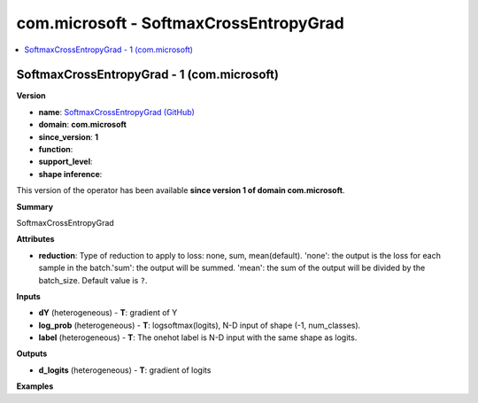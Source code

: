 
.. _l-onnx-doccom.microsoft-SoftmaxCrossEntropyGrad:

=======================================
com.microsoft - SoftmaxCrossEntropyGrad
=======================================

.. contents::
    :local:


.. _l-onnx-opcom-microsoft-softmaxcrossentropygrad-1:

SoftmaxCrossEntropyGrad - 1 (com.microsoft)
===========================================

**Version**

* **name**: `SoftmaxCrossEntropyGrad (GitHub) <https://github.com/onnx/onnx/blob/main/docs/Operators.md#com.microsoft.SoftmaxCrossEntropyGrad>`_
* **domain**: **com.microsoft**
* **since_version**: **1**
* **function**:
* **support_level**:
* **shape inference**:

This version of the operator has been available
**since version 1 of domain com.microsoft**.

**Summary**

SoftmaxCrossEntropyGrad

**Attributes**

* **reduction**:
  Type of reduction to apply to loss: none, sum, mean(default).
  'none': the output is the loss for each sample in the batch.'sum':
  the output will be summed. 'mean': the sum of the output will be
  divided by the batch_size. Default value is ``?``.

**Inputs**

* **dY** (heterogeneous) - **T**:
  gradient of Y
* **log_prob** (heterogeneous) - **T**:
  logsoftmax(logits), N-D input of shape (-1, num_classes).
* **label** (heterogeneous) - **T**:
  The onehot label is N-D input with the same shape as logits.

**Outputs**

* **d_logits** (heterogeneous) - **T**:
  gradient of logits

**Examples**
